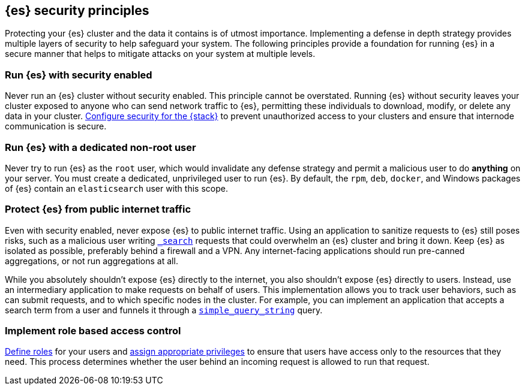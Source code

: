 [[es-security-principles]]
== {es} security principles
Protecting your {es} cluster and the data it contains is of utmost importance.
Implementing a defense in depth strategy provides multiple layers of security
to help safeguard your system. The following principles provide a foundation
for running {es} in a secure manner that helps to mitigate attacks on your
system at multiple levels.

[discrete]
[[security-run-with-security]]
=== Run {es} with security enabled
Never run an {es} cluster without security enabled. This principle cannot be
overstated. Running {es} without security leaves your cluster exposed to anyone
who can send network traffic to {es}, permitting these individuals to download,
modify, or delete any data in your cluster.
<<configuring-stack-security,Configure security for the {stack}>> to prevent
unauthorized access to your clusters and ensure that internode communication
is secure. 

[discrete]
[[security-not-root-user]]
=== Run {es} with a dedicated non-root user
Never try to run {es} as the `root` user, which would invalidate any defense 
strategy and permit a malicious user to do *anything* on your server. You must 
create a dedicated, unprivileged user to run {es}. By default, the `rpm`, `deb`, 
`docker`, and Windows packages of {es} contain an `elasticsearch` user with
this scope.

[discrete]
[[security-protect-cluster-traffic]]
=== Protect {es} from public internet traffic
Even with security enabled, never expose {es} to public internet traffic.
Using an application to sanitize requests to {es} still poses risks, such as
a malicious user writing <<search,`_search`>> requests that could overwhelm an
{es} cluster and bring it down. Keep {es} as isolated as possible, preferably
behind a firewall and a VPN. Any internet-facing applications should run 
pre-canned aggregations, or not run aggregations at all.

While you absolutely shouldn't expose {es} directly to the internet, you also
shouldn't expose {es} directly to users. Instead, use an intermediary
application to make requests on behalf of users. This implementation allows you 
to track user behaviors, such as can submit requests, and to which specific
nodes in the cluster. For example, you can implement an application that accepts
a search term from a user and funnels it through a
<<query-dsl-simple-query-string-query,`simple_query_string`>> query. 

[discrete]
[[security-create-appropriate-users]]
=== Implement role based access control
<<defining-roles,Define roles>> for your users and
<<security-privileges,assign appropriate privileges>> to ensure that users have
access only to the resources that they need. This process determines whether the 
user behind an incoming request is allowed to run that request.